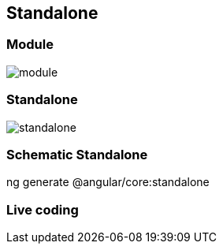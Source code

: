 == Standalone

=== Module

image::images/module.png[]


=== Standalone

image::images/standalone.png[]

=== Schematic Standalone

[script]
--
ng generate @angular/core:standalone
--

=== Live coding
